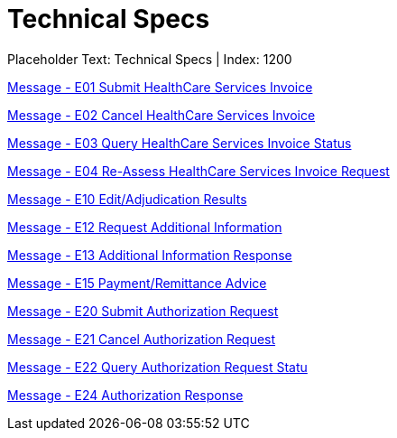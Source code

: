 = Technical Specs
:render_as: Level4
:v291_section: 

Placeholder Text: Technical Specs | Index: 1200

xref:Technical_Specs/Message_-_E01_Submit_HealthCare_Services_Invoice.adoc[Message - E01 Submit HealthCare Services Invoice ]

xref:Technical_Specs/Message_-_E02_Cancel_HealthCare_Services_Invoice.adoc[Message - E02 Cancel HealthCare Services Invoice ]

xref:Technical_Specs/Message_-_E03_Query_HealthCare_Services_Invoice_Status.adoc[Message - E03 Query HealthCare Services Invoice Status]

xref:Technical_Specs/Message_-_E04_Re-Assess_HealthCare_Services_Invoice_Request.adoc[Message - E04 Re-Assess HealthCare Services Invoice Request ]

xref:Technical_Specs/Message_-_E10_EditAdjudication_Results.adoc[Message - E10 Edit/Adjudication Results ]

xref:Technical_Specs/Message_-_E12_Request_Additional_Information.adoc[Message - E12 Request Additional Information]

xref:Technical_Specs/Message_-_E13_Additional_Information_Response.adoc[Message - E13 Additional Information Response]

xref:Technical_Specs/Message_-_E15_PaymentRemittance_Advice.adoc[Message - E15 Payment/Remittance Advice]

xref:Technical_Specs/Message_-_E20_Submit_Authorization_Request.adoc[Message - E20 Submit Authorization Request]

xref:Technical_Specs/Message_-_E21_Cancel_Authorization_Request.adoc[Message - E21 Cancel Authorization Request]

xref:Technical_Specs/Message_-_E22_Query_Authorization_Request_Statu.adoc[Message - E22 Query Authorization Request Statu]

xref:Technical_Specs/Message_-_E24_Authorization_Response.adoc[Message - E24 Authorization Response]

